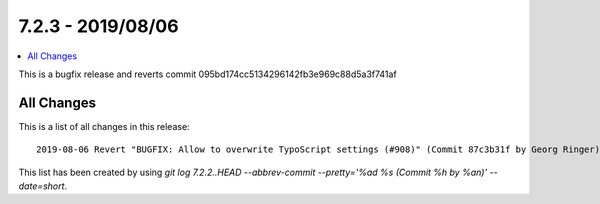 7.2.3 - 2019/08/06
==================

.. contents::
        :local:
        :depth: 3



This is a bugfix release and reverts commit 095bd174cc5134296142fb3e969c88d5a3f741af

All Changes
-----------
This is a list of all changes in this release: ::

    2019-08-06 Revert "BUGFIX: Allow to overwrite TypoScript settings (#908)" (Commit 87c3b31f by Georg Ringer)


This list has been created by using `git log 7.2.2..HEAD --abbrev-commit --pretty='%ad %s (Commit %h by %an)' --date=short`.
